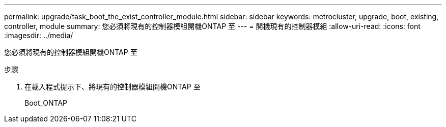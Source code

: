 ---
permalink: upgrade/task_boot_the_exist_controller_module.html 
sidebar: sidebar 
keywords: metrocluster, upgrade, boot, existing, controller, module 
summary: 您必須將現有的控制器模組開機ONTAP 至 
---
= 開機現有的控制器模組
:allow-uri-read: 
:icons: font
:imagesdir: ../media/


[role="lead"]
您必須將現有的控制器模組開機ONTAP 至

.步驟
. 在載入程式提示下、將現有的控制器模組開機ONTAP 至
+
Boot_ONTAP


